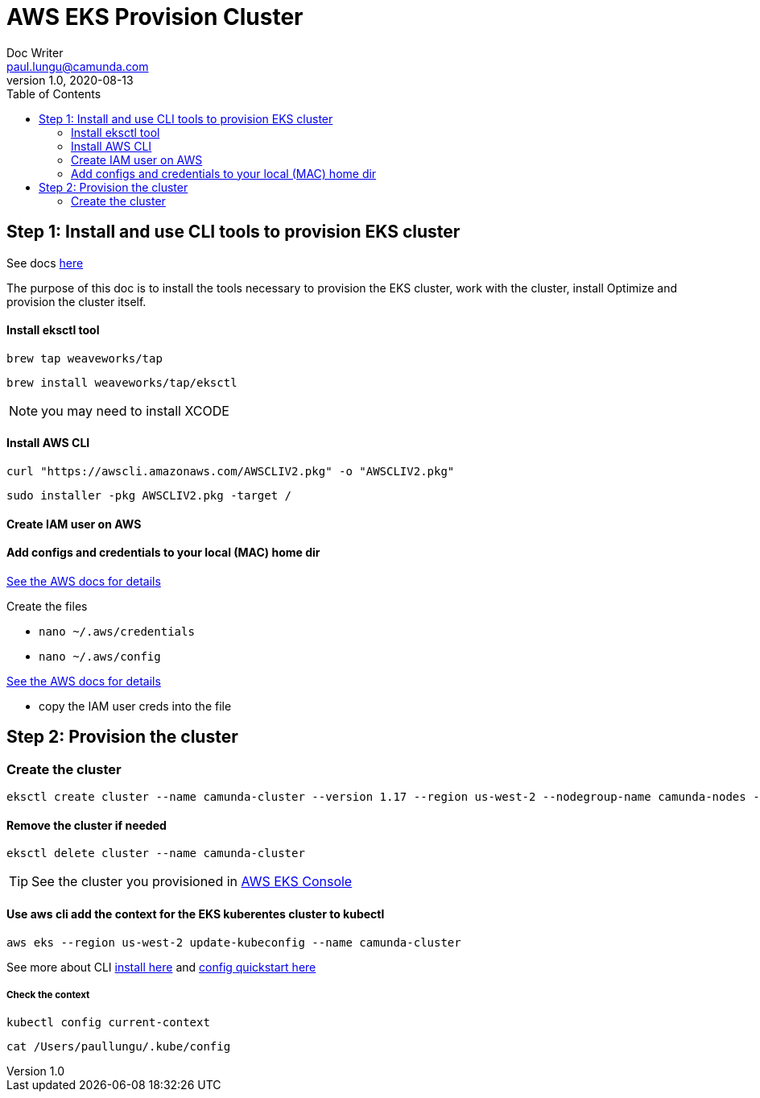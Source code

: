 = AWS EKS Provision Cluster
Doc Writer <paul.lungu@camunda.com>
v1.0, 2020-08-13
:toc:

== Step 1: Install and use CLI tools to provision EKS cluster

See docs https://eksctl.io/introduction/[here]

The purpose of this doc is to install the tools necessary to provision the EKS cluster, work with the cluster, install Optimize and provision the cluster itself.

==== Install eksctl tool

 brew tap weaveworks/tap

 brew install weaveworks/tap/eksctl

NOTE: you may need to install XCODE

==== Install AWS CLI

 curl "https://awscli.amazonaws.com/AWSCLIV2.pkg" -o "AWSCLIV2.pkg"

 sudo installer -pkg AWSCLIV2.pkg -target /

==== Create IAM user on AWS

[See docs here]

==== Add configs and credentials to your local (MAC) home dir

https://docs.aws.amazon.com/cli/latest/userguide/cli-configure-quickstart.html[See the AWS docs for details]

Create the files

- `nano ~/.aws/credentials`
- `nano ~/.aws/config`

https://docs.aws.amazon.com/cli/latest/userguide/cli-configure-files.html[See the AWS docs for details]

- copy the IAM user creds into the file


== Step 2: Provision the cluster

=== Create the cluster

 eksctl create cluster --name camunda-cluster --version 1.17 --region us-west-2 --nodegroup-name camunda-nodes --node-type t2.micro --nodes 2

==== Remove the cluster if needed

 eksctl delete cluster --name camunda-cluster

TIP: See the cluster you provisioned in https://console.aws.amazon.com/eks/home[AWS EKS Console]

==== Use aws cli add the context for the EKS kuberentes cluster to kubectl

 aws eks --region us-west-2 update-kubeconfig --name camunda-cluster

See more about CLI https://docs.aws.amazon.com/cli/latest/userguide/install-cliv2-mac.html#cliv2-mac-install-cmd[install here] and https://docs.aws.amazon.com/cli/latest/userguide/cli-configure-quickstart.html[config quickstart here]

===== Check the context

 kubectl config current-context

 cat /Users/paullungu/.kube/config




//
//aws iam create-policy \
//--policy-name CamundaAWSLoadBalancerControllerIAMPolicy \
//--policy-document file://iam_policy.json
//
//{
//"Policy": {
//"PolicyName": "CamundaAWSLoadBalancerControllerIAMPolicy",
//"PolicyId": "ANPATX42ZPLYXR55ZYXPS",
//"Arn": "arn:aws:iam::257485798129:policy/CamundaAWSLoadBalancerControllerIAMPolicy",
//"Path": "/",
//"DefaultVersionId": "v1",
//"AttachmentCount": 0,
//"PermissionsBoundaryUsageCount": 0,
//"IsAttachable": true,
//"CreateDate": "2021-08-20T02:37:52+00:00",
//"UpdateDate": "2021-08-20T02:37:52+00:00"
//}
//}
//
//eksctl create iamserviceaccount \
//--cluster=camunda-cluster \
//--namespace=kube-system \
//--name=aws-load-balancer-controller \
//--attach-policy-arn=arn:aws:iam::257485798129:policy/CamundaAWSLoadBalancerControllerIAMPolicy \
//--override-existing-serviceaccounts \
//--approve
//
//
//aws iam create-policy \
//--policy-name CamundaAWSLoadBalancerControllerAdditionalIAMPolicy \
//--policy-document file://iam_policy_v1_to_v2_additional.json
//
//{
//"Policy": {
//"PolicyName": "CamundaAWSLoadBalancerControllerAdditionalIAMPolicy",
//"PolicyId": "ANPATX42ZPLY3CWCHQXLG",
//"Arn": "arn:aws:iam::257485798129:policy/CamundaAWSLoadBalancerControllerAdditionalIAMPolicy",
//"Path": "/",
//"DefaultVersionId": "v1",
//"AttachmentCount": 0,
//"PermissionsBoundaryUsageCount": 0,
//"IsAttachable": true,
//"CreateDate": "2021-08-20T02:44:54+00:00",
//"UpdateDate": "2021-08-20T02:44:54+00:00"
//}
//}
//
//aws iam attach-role-policy \
//--role-name eksctl-camunda-cluster-addon-iamserviceaccou-Role1-39PZ6UNDZWDW \
//--policy-arn arn:aws:iam::257485798129:policy/CamundaAWSLoadBalancerControllerAdditionalIAMPolicy
//
//
//
//
//helm upgrade -i aws-load-balancer-controller eks/aws-load-balancer-controller \
//--set clusterName=camunda-cluster \
//--set serviceAccount.create=false \
//--set serviceAccount.name=aws-load-balancer-controller \
//-n kube-system
//
//
//kubectl create secret docker-registry camunda-reg-cred --docker-server=registry.camunda.cloud --docker-username=paul.lungu --docker-password=poft3mal\!tair_CLOG --docker-email=paul.lungu@camunda.com
//
//
//aws es create-elasticsearch-domain --domain-name camunda-es --elasticsearch-version 7.10 --elasticsearch-cluster-config  InstanceType=r6g.large.elasticsearch,InstanceCount=2 --ebs-options EBSEnabled=true,VolumeType=gp2,VolumeSize=10 --access-policies '{"Version": "2012-10-17", "Statement": [{"Action": "es:*", "Principal":"*","Effect": "Allow", "Condition": {"IpAddress":{"aws:SourceIp":["192.0.2.0/32"]}}}]}'
//
//
//
